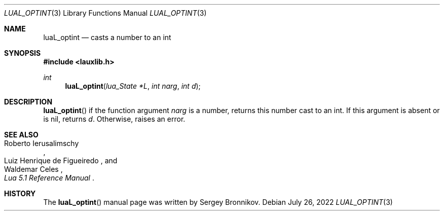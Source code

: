 .Dd $Mdocdate: July 26 2022 $
.Dt LUAL_OPTINT 3
.Os
.Sh NAME
.Nm luaL_optint
.Nd casts a number to an int
.Sh SYNOPSIS
.In lauxlib.h
.Ft int
.Fn luaL_optint "lua_State *L" "int narg" "int d"
.Sh DESCRIPTION
.Fn luaL_optint
if the function argument
.Fa narg
is a number, returns this number cast to an int.
If this argument is absent or is
.Dv nil ,
returns
.Fa d .
Otherwise, raises an error.
.Sh SEE ALSO
.Rs
.%A Roberto Ierusalimschy
.%A Luiz Henrique de Figueiredo
.%A Waldemar Celes
.%T Lua 5.1 Reference Manual
.Re
.Sh HISTORY
The
.Fn luaL_optint
manual page was written by Sergey Bronnikov.
